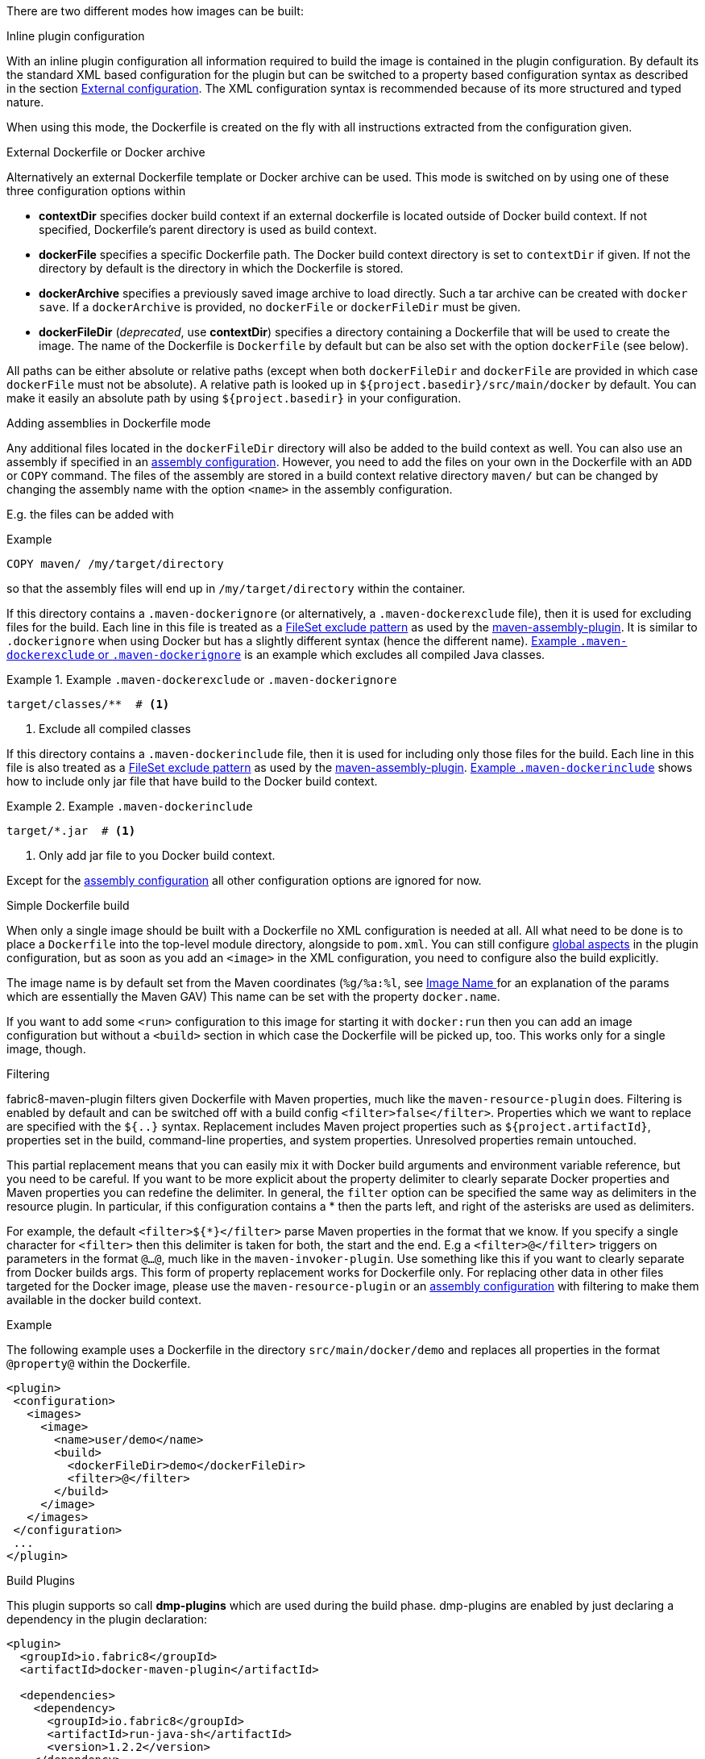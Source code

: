 
[[build-overview]]
There are two different modes how images can be built:

.Inline plugin configuration
With an inline plugin configuration all information required to build the image is contained in the plugin configuration. By default its the standard XML based configuration for the plugin but can be switched to a property based configuration syntax as described in the section <<external-configuration,External configuration>>. The XML configuration syntax is recommended because of its more structured and typed nature.

When using this mode, the Dockerfile is created on the fly with all instructions extracted from the configuration given.

[[external-dockerfile]]
.External Dockerfile or Docker archive
Alternatively an external Dockerfile template or Docker archive can be used. This mode is switched on by using one of these three configuration options within

* *contextDir* specifies docker build context if an external dockerfile is located outside of Docker build context. If not specified, Dockerfile's parent directory is used as build context.
* *dockerFile* specifies a specific Dockerfile path. The Docker build context directory is set to `contextDir` if given. If not the directory by default is the directory in which the Dockerfile is stored.
* *dockerArchive* specifies a previously saved image archive to load directly. Such a tar archive can be created with `docker save`. If a `dockerArchive` is provided, no `dockerFile` or `dockerFileDir` must be given.
* *dockerFileDir* (_deprecated_, use *contextDir*) specifies a directory containing a Dockerfile that will be used to create the image. The name of the Dockerfile is `Dockerfile` by default but can be also set with the option `dockerFile` (see below).

All paths can be either absolute or relative paths (except when both `dockerFileDir` and `dockerFile` are provided in which case `dockerFile` must not be absolute). A relative path is looked up in `${project.basedir}/src/main/docker` by default. You can make it easily an absolute path by using `${project.basedir}` in your configuration.

.Adding assemblies in Dockerfile mode
Any additional files located in the `dockerFileDir` directory will also be added to the build context as well.
You can also use an assembly if specified in an <<build-assembly,assembly configuration>>.
However, you need to add the files on your own in the Dockerfile with an `ADD` or `COPY` command.
The files of the assembly are stored in a build context relative directory `maven/` but can be changed by changing the assembly name with the option `<name>` in the assembly configuration.

E.g. the files can be added with

.Example
[source,dockerfile]
----
COPY maven/ /my/target/directory
----

so that the assembly files will end up in `/my/target/directory` within the container.

If this directory contains a `.maven-dockerignore` (or alternatively, a `.maven-dockerexclude` file), then it is used for excluding files for the build. Each line in this file is treated as a http://ant.apache.org/manual/Types/fileset.html[FileSet exclude pattern] as used by the http://maven.apache.org/plugins/maven-assembly-plugin[maven-assembly-plugin]. It is similar to `.dockerignore` when using Docker but has a slightly different syntax (hence the different name).
<<ex-build-dockerexclude>> is an  example which excludes all compiled Java classes.

[[ex-build-dockerexclude]]
.Example `.maven-dockerexclude` or `.maven-dockerignore`
====
[source]
----
target/classes/**  # <1>
----
<1> Exclude all compiled classes
====


If this directory contains a `.maven-dockerinclude` file, then it is used for including only those files for the build. Each line in this file is also treated as a http://ant.apache.org/manual/Types/fileset.html[FileSet exclude pattern] as used by the http://maven.apache.org/plugins/maven-assembly-plugin[maven-assembly-plugin]. <<ex-build-dockerinclude>> shows how to include only jar file that have build to the Docker build context.

[[ex-build-dockerinclude]]
.Example `.maven-dockerinclude`
====
[source]
----
target/*.jar  # <1>
----
<1> Only add jar file to you Docker build context.
====

Except for the <<build-assembly,assembly configuration>> all other configuration options are ignored for now.

[[simple-dockerfile-build]]
.Simple Dockerfile build

When only a single image should be built with a Dockerfile no XML configuration is needed at all.
All what need to be done is to place a `Dockerfile` into the top-level module directory, alongside to `pom.xml`.
You can still configure <<global-configuration, global aspects>> in the plugin configuration, but as soon as you add an `<image>` in the XML configuration, you need to configure also the build explicitly.

The image name is by default set from the Maven coordinates (`%g/%a:%l`, see <<image-name,Image Name >> for an explanation of the params which are essentially the Maven GAV)
This name can be set with the property `docker.name`.

If you want to add some `<run>` configuration to this image for starting it with `docker:run` then you can add an image configuration but without a `<build>` section in which case the Dockerfile will be picked up, too. This works only for a single image, though.

[[build-filtering]]
.Filtering
fabric8-maven-plugin filters given Dockerfile with Maven properties, much like the `maven-resource-plugin` does. Filtering is enabled by default and can be switched off with a build config `<filter>false</filter>`. Properties which we want to replace are specified with the `${..}` syntax.
Replacement includes Maven project properties such as `${project.artifactId}`, properties set in the build, command-line properties, and system properties. Unresolved properties remain untouched.

This partial replacement means that you can easily mix it with Docker build arguments and environment variable reference, but you need to be careful.
If you want to be more explicit about the property delimiter to clearly separate Docker properties and Maven properties you can redefine the delimiter.
In general, the `filter` option can be specified the same way as delimiters in the resource plugin.
In particular,  if this configuration contains a * then the parts left, and right of the asterisks are used as delimiters.

For example, the default `<filter>${*}</filter>` parse Maven properties in the format that we know.
If you specify a single character for `<filter>` then this delimiter is taken for both, the start and the end.
E.g a `<filter>@</filter>` triggers on parameters in the format `@...@`, much like in the `maven-invoker-plugin`.
Use something like this if you want to clearly separate from Docker builds args.
This form of property replacement works for Dockerfile only.
For replacing other data in other files targeted for the Docker image, please use the `maven-resource-plugin` or an <<build-assembly,assembly configuration>> with filtering to make them available in the docker build context.

.Example
The following example uses a Dockerfile in the directory
`src/main/docker/demo` and replaces all properties in the format `@property@` within the Dockerfile.
[source,xml]
----
<plugin>
 <configuration>
   <images>
     <image>
       <name>user/demo</name>
       <build>
         <dockerFileDir>demo</dockerFileDir>
         <filter>@</filter>
       </build>
     </image>
   </images>
 </configuration>
 ...
</plugin>
----

[[build-plugin]]
.Build Plugins

This plugin supports so call *dmp-plugins* which are used during the build phase.
dmp-plugins are enabled by just declaring a dependency in the plugin declaration:

[source, xml]
----
<plugin>
  <groupId>io.fabric8</groupId>
  <artifactId>docker-maven-plugin</artifactId>

  <dependencies>
    <dependency>
      <groupId>io.fabric8</groupId>
      <artifactId>run-java-sh</artifactId>
      <version>1.2.2</version>
    </dependency>
  </dependencies>
</plugin>
----

These plugins contain a descriptor `META-INF/maven/io.fabric8/dmp-plugin` with class names, line-by-line:

[source]
----
io.fabric8.runsh.RunShLoader
----

During a build with `docker:build`, those classes are loaded and certain fixed method are called.

The following methods are supported:

[[build-plugin-methods]]
[cols="1,5"]
|===
| Method | Description

| *addExtraFiles*
| A _static_ method called by dmp with a single `File` argument. This will point to a directory `docker-extra` which can be referenced easily by a Dockerfile or an assembly. A dmp plugin typically will create an own subdirectory to avoid a clash with other dmp-plugins.
|===

If a configured plugin does not provide method of this name and signature, then it will be simply ignored.
Also, no interface needs to be implemented to keep the coupling low.

The following official dmp-plugins are known and supported:

[[build-plugins-official]]
[cols="1,1,5"]
|===
| Name | G,A | Description

| https://github.com/fabric8io-images/run-java-sh[run-java.sh]
| `fabric8.io`, `run-java`
| General purpose startup script fo running Java applications. The dmp plugin creates a `target/docker-extra/run-java/run-java.sh` which can be included in a Dockerfile (see the example above). See the https://github.com/fabric8io-images/run-java-sh[run-java.sh Documentation] for more details.
|===

Check out `samples/run-java` for a fully working example.
